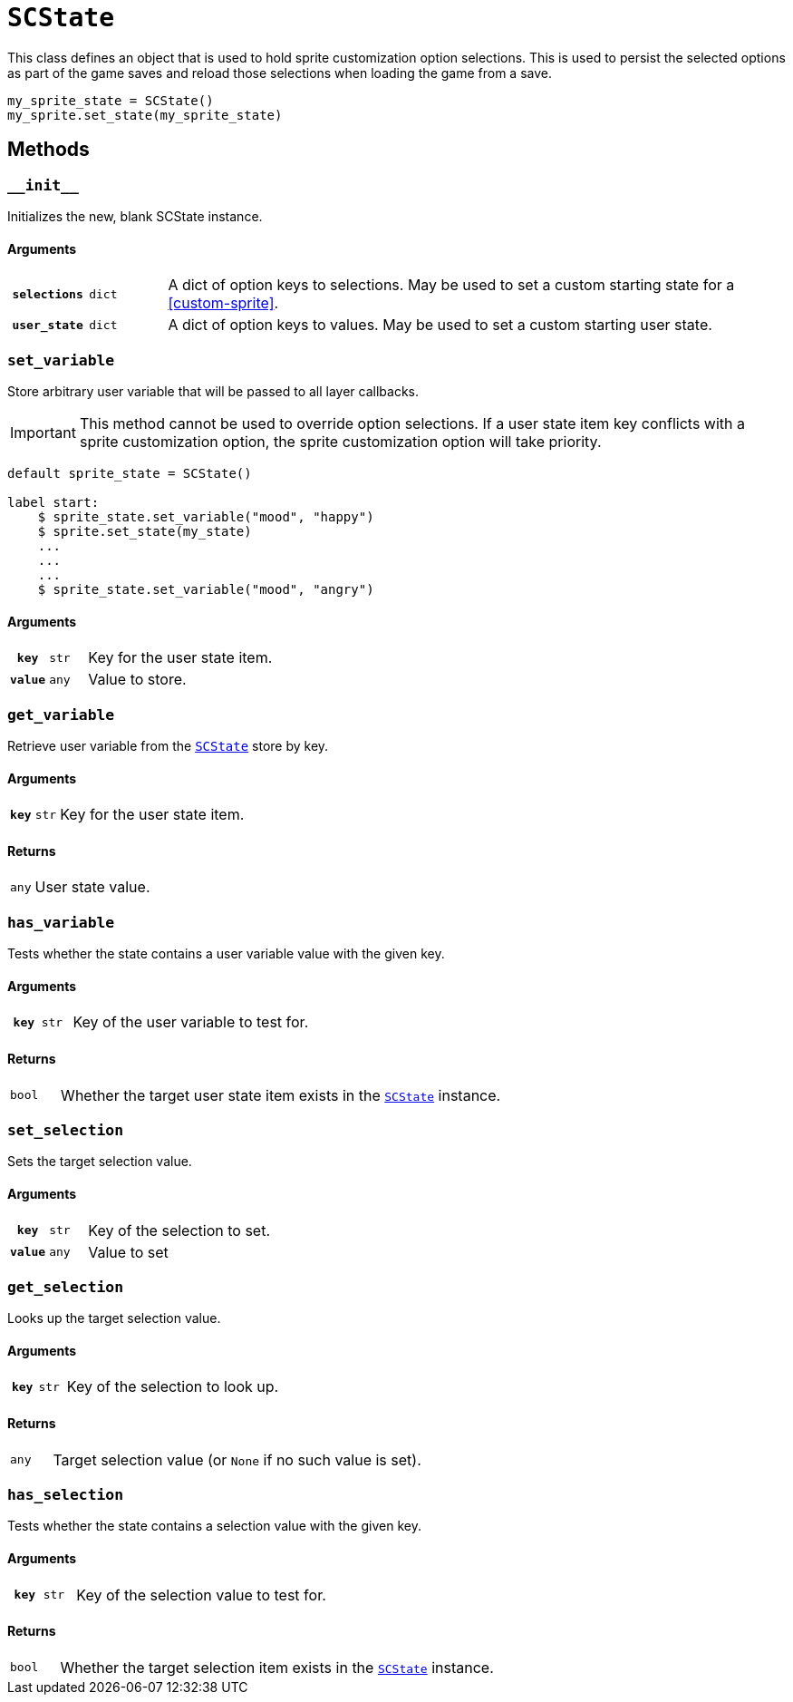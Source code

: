 [#sc-state]
= `SCState`

This class defines an object that is used to hold sprite customization option
selections. This is used to persist the selected options as part of the game
saves and reload those selections when loading the game from a save.

[source, python]
----
my_sprite_state = SCState()
my_sprite.set_state(my_sprite_state)
----


[#sc-state-methods]
== Methods


=== `+__init__+`

Initializes the new, blank SCState instance.

==== Arguments

[cols="1h,1m,8a"]
|===
| `selections`
| dict
| A dict of option keys to selections.  May be used to set a custom starting
state for a <<custom-sprite>>.

| `user_state`
| dict
| A dict of option keys to values.  May be used to set a custom starting user
state.
|===


=== `set_variable`

Store arbitrary user variable that will be passed to all layer callbacks.

[IMPORTANT]
--
This method cannot be used to override option selections.  If a user state item
key conflicts with a sprite customization option, the sprite customization
option will take priority.
--

```python
default sprite_state = SCState()

label start:
    $ sprite_state.set_variable("mood", "happy")
    $ sprite.set_state(my_state)
    ...
    ...
    ...
    $ sprite_state.set_variable("mood", "angry")
```


==== Arguments

[cols="1h,1m,8a"]
|===
| `key`
| str
| Key for the user state item.

| `value`
| any
| Value to store.
|===


=== `get_variable`

Retrieve user variable from the <<sc-state>> store by key.

==== Arguments

[cols="1h,1m,8a"]
|===
| `key`
| str
| Key for the user state item.
|===

==== Returns

[cols="1m,9a"]
|===
| any
| User state value.
|===


=== `has_variable`

Tests whether the state contains a user variable value with the given key.

==== Arguments

[cols="1h,1m,8a"]
|===
| `key`
| str
| Key of the user variable to test for.
|===

==== Returns

[cols="1m,9a"]
|===
| bool
| Whether the target user state item exists in the <<sc-state>> instance.
|===


=== `set_selection`

Sets the target selection value.

==== Arguments

[cols="1h,1m,8a"]
|===
| `key`
| str
| Key of the selection to set.

| `value`
| any
| Value to set
|===


=== `get_selection`

Looks up the target selection value.

==== Arguments

[cols="1h,1m,8a"]
|===
| `key`
| str
| Key of the selection to look up.
|===

==== Returns

[cols="1m,9a"]
|===
| any
| Target selection value (or `None` if no such value is set).
|===


=== `has_selection`

Tests whether the state contains a selection value with the given key.

==== Arguments

[cols="1h,1m,8a"]
|===
| `key`
| str
| Key of the selection value to test for.
|===

==== Returns

[cols="1m,9a"]
|===
| bool
| Whether the target selection item exists in the <<sc-state>> instance.
|===
